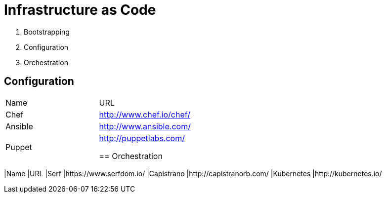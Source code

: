 = Infrastructure as Code


1. Bootstrapping
2. Configuration
3. Orchestration

== Configuration

|====================
|Name    |URL
|Chef    |http://www.chef.io/chef/
|Ansible |http://www.ansible.com/
|Puppet  |http://puppetlabs.com/


== Orchestration

|====================
|Name       |URL
|Serf       |https://www.serfdom.io/
|Capistrano |http://capistranorb.com/
|Kubernetes |http://kubernetes.io/

